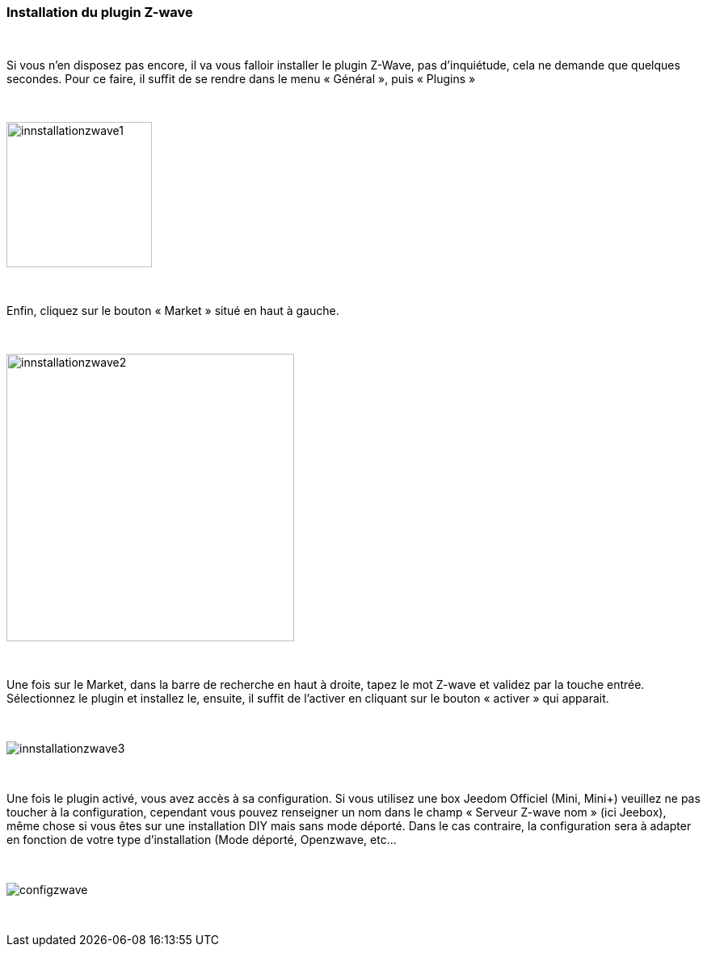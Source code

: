 :Symbole:
=== Installation du plugin Z-wave

{nbsp} +

Si vous n’en disposez pas encore, il va vous falloir installer le plugin Z-Wave, pas d’inquiétude, cela ne demande que quelques secondes.
Pour ce faire, il suffit de se rendre dans le menu « Général », puis « Plugins »

{nbsp} +

image::../images/plugin/innstallationzwave1.jpg[width=180]

{nbsp} +

Enfin, cliquez sur le bouton « Market » situé en haut à gauche.

{nbsp} +

image::../images/plugin/innstallationzwave2.jpg[width=356]

{nbsp} +

Une fois sur le Market, dans la barre de recherche en haut à droite, tapez le mot Z-wave et validez par la touche entrée.
Sélectionnez le plugin et installez le, ensuite, il suffit de l’activer en cliquant sur le bouton « activer » qui apparait.

{nbsp} +

image::../images/plugin/innstallationzwave3.jpg[]

{nbsp} +

Une fois le plugin activé, vous avez accès à sa configuration. Si vous utilisez une box Jeedom Officiel (Mini, Mini+) veuillez ne pas toucher à la configuration, cependant vous pouvez renseigner un nom dans le champ « Serveur Z-wave nom » (ici Jeebox), même chose si vous êtes sur une installation DIY mais sans mode déporté.
Dans le cas contraire, la configuration sera à adapter en fonction de votre type d’installation (Mode déporté, Openzwave, etc…

{nbsp} +

image::../images/plugin/configzwave.jpg[]

{nbsp} +